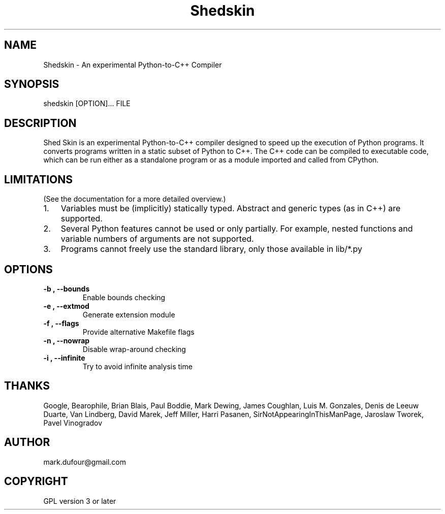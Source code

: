 
.\" Man page generated from reStructeredText.
.TH Shedskin 1 "2008-01-05" "0.0.26" ""
.SH NAME
Shedskin \- An experimental Python-to-C++ Compiler

.SH SYNOPSIS

.\" visit_block_quote
shedskin [OPTION]... FILE


.\" depart_block_quote

.SH DESCRIPTION
Shed Skin is an experimental Python\-to\-C++ compiler designed to speed up the execution of Python programs. It converts programs written in a static subset of Python to C++. The C++ code can be compiled to executable code, which can be run either as a standalone program or as a module imported and called from CPython.


.SH LIMITATIONS
(See the documentation for a more detailed overview.)


.TP 3
1.
Variables must be (implicitly) statically typed. Abstract and generic types (as in C++) are supported.


.TP 3
2.
Several Python features cannot be used or only partially. For example, nested functions and variable numbers of arguments are not supported.


.TP 3
3.
Programs cannot freely use the standard library, only those available in 
.\" visit_literal
lib/*.py
.\" depart_literal
.


.SH OPTIONS

.TP
.B \-b , \-\-bounds
Enable bounds checking


.TP
.B \-e , \-\-extmod
Generate extension module


.TP
.B \-f , \-\-flags
Provide alternative Makefile flags


.TP
.B \-n , \-\-nowrap
Disable wrap\-around checking


.TP
.B \-i , \-\-infinite
Try to avoid infinite analysis time


.SH THANKS
Google, Bearophile, Brian Blais, Paul Boddie, Mark Dewing, James Coughlan, Luis M. Gonzales, Denis de Leeuw Duarte, Van Lindberg, David Marek, Jeff Miller, Harri Pasanen, SirNotAppearingInThisManPage, Jaroslaw Tworek, Pavel Vinogradov


.SH AUTHOR
mark.dufour@gmail.com

.SH COPYRIGHT
GPL version 3 or later

.\" Generated by docutils manpage writer on 2008-02-19 21:13.
.\" 
